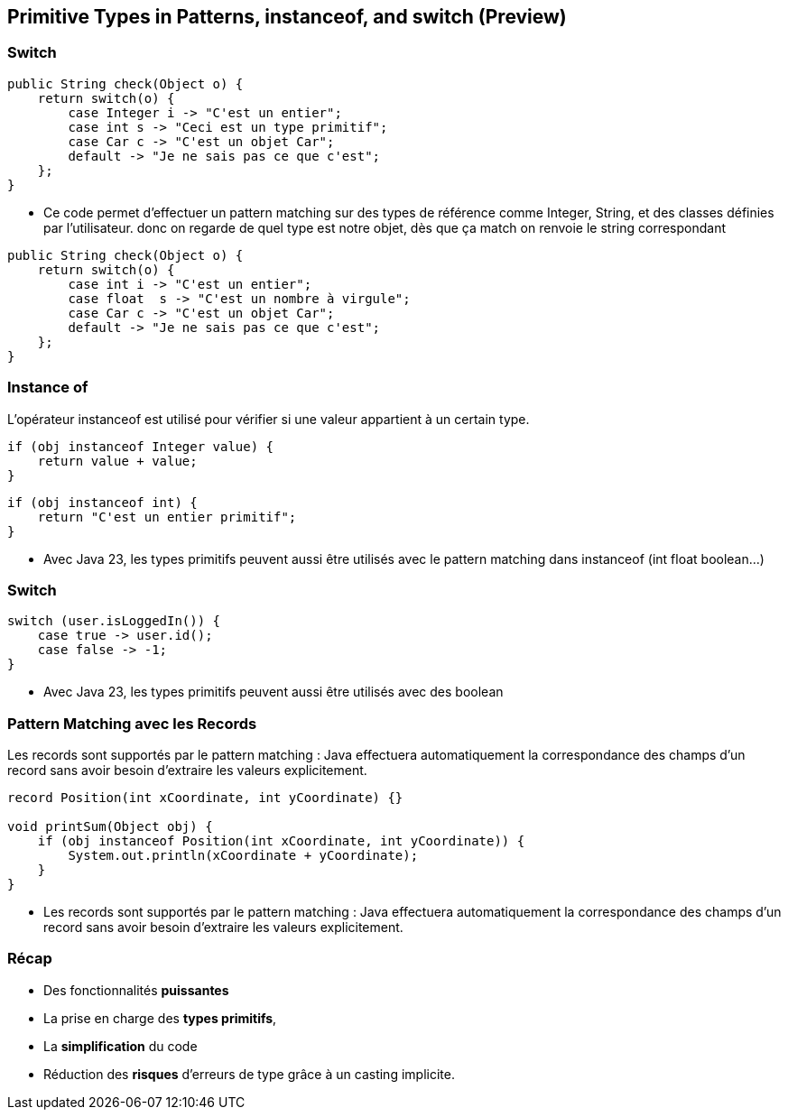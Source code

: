 
==  Primitive Types in Patterns, instanceof, and switch (Preview)

=== Switch

[source, java]
----
public String check(Object o) {
    return switch(o) {
        case Integer i -> "C'est un entier";
        case int s -> "Ceci est un type primitif";
        case Car c -> "C'est un objet Car";
        default -> "Je ne sais pas ce que c'est";
    };
}
----

[.notes]
--
* Ce code permet d'effectuer un pattern matching sur des types de référence comme Integer, String, et des classes définies par l'utilisateur.
donc on regarde de quel type est notre objet, dès que ça match on renvoie le string correspondant
--

[source, java]
----
public String check(Object o) {
    return switch(o) {
        case int i -> "C'est un entier";
        case float  s -> "C'est un nombre à virgule";
        case Car c -> "C'est un objet Car";
        default -> "Je ne sais pas ce que c'est";
    };
}
----

=== Instance of

L'opérateur instanceof est utilisé pour vérifier si une valeur appartient à un certain type.

[source, java]
----
if (obj instanceof Integer value) {
    return value + value;
}
----

[source, java]
----
if (obj instanceof int) {
    return "C'est un entier primitif";
}
----

[.notes]
--
* Avec Java 23, les types primitifs peuvent aussi être utilisés avec le pattern matching dans instanceof (int float boolean...)
--

=== Switch

[source, java]
----
switch (user.isLoggedIn()) {
    case true -> user.id();
    case false -> -1;
}
----

[.notes]
--
* Avec Java 23, les types primitifs peuvent aussi être utilisés  avec des boolean
--

=== Pattern Matching avec les Records

Les records sont supportés par le pattern matching :
Java effectuera automatiquement la correspondance des champs d'un record sans avoir besoin d'extraire les valeurs explicitement.

[source, java]
----
record Position(int xCoordinate, int yCoordinate) {}

void printSum(Object obj) {
    if (obj instanceof Position(int xCoordinate, int yCoordinate)) {
        System.out.println(xCoordinate + yCoordinate);
    }
}
----

[.notes]
--
* Les records sont supportés par le pattern matching :
Java effectuera automatiquement la correspondance des champs d'un record sans avoir besoin d'extraire les valeurs explicitement.
--

=== Récap

[.step]
* Des fonctionnalités *puissantes*
* La prise en charge des *types primitifs*,
* La *simplification* du code
* Réduction des *risques* d'erreurs de type grâce à un casting implicite.